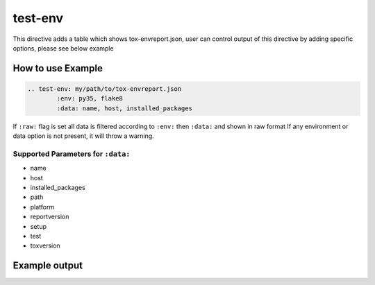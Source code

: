 test-env
============

This directive adds a table which shows tox-envreport.json, user can control output of this directive by adding specific options,
please see below example

How to use Example
------------------

.. code-block:: rst

	.. test-env: my/path/to/tox-envreport.json
		:env: py35, flake8
		:data: name, host, installed_packages

If ``:raw:`` flag is set all data is filtered according to ``:env:`` then ``:data:`` and shown in raw format
If any environment or data option is not present, it will throw a warning.

Supported Parameters for ``:data:``
~~~~~~~~~~~~~~~~~~~~~~~~~~~~~~~~~~~

- name
- host
- installed_packages
- path
- platform
- reportversion
- setup
- test
- toxversion

Example output
-------------------

.. test-env:: ../tests/data/tox-report.json
	:data: name, host, installed_packages
	:env: py35, flake8
